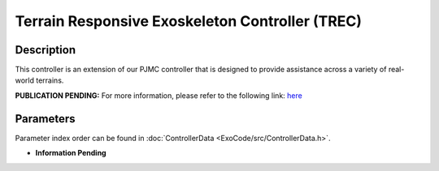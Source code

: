 Terrain Responsive Exoskeleton Controller (TREC)
==================================================

Description
-----------
This controller is an extension of our PJMC controller that is designed to provide assistance across a variety of real-world terrains.

**PUBLICATION PENDING:**  
For more information, please refer to the following link:  
`here <https://drive.google.com/drive/folders/1fmLigkMVvqbngeiVtGQnZLSb3DDAHlNu?usp=drive_link>`_

Parameters
----------
Parameter index order can be found in :doc:`ControllerData <ExoCode/src/ControllerData.h>`.

- **Information Pending**
